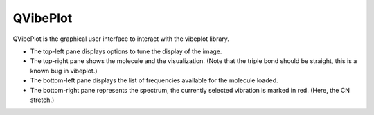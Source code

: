 QVibePlot
=========

QVibePlot is the graphical user interface to interact with the vibeplot
library.

.. image:: screenshot.png

- The top-left pane displays options to tune the display of the image.
- The top-right pane shows the molecule and the visualization. (Note
  that the triple bond should be straight, this is a known bug in
  vibeplot.)
- The bottom-left pane displays the list of frequencies available for
  the molecule loaded.
- The bottom-right pane represents the spectrum, the currently selected
  vibration is marked in red. (Here, the CN stretch.)
